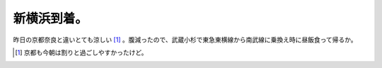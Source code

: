 新横浜到着。
============

昨日の京都奈良と違いとても涼しい [#]_ 。腹減ったので、武蔵小杉で東急東横線から南武線に乗換え時に昼飯食って帰るか。




.. [#] 京都も今朝は割りと過ごしやすかったけど。


.. author:: default
.. categories:: life
.. tags::
.. comments::
